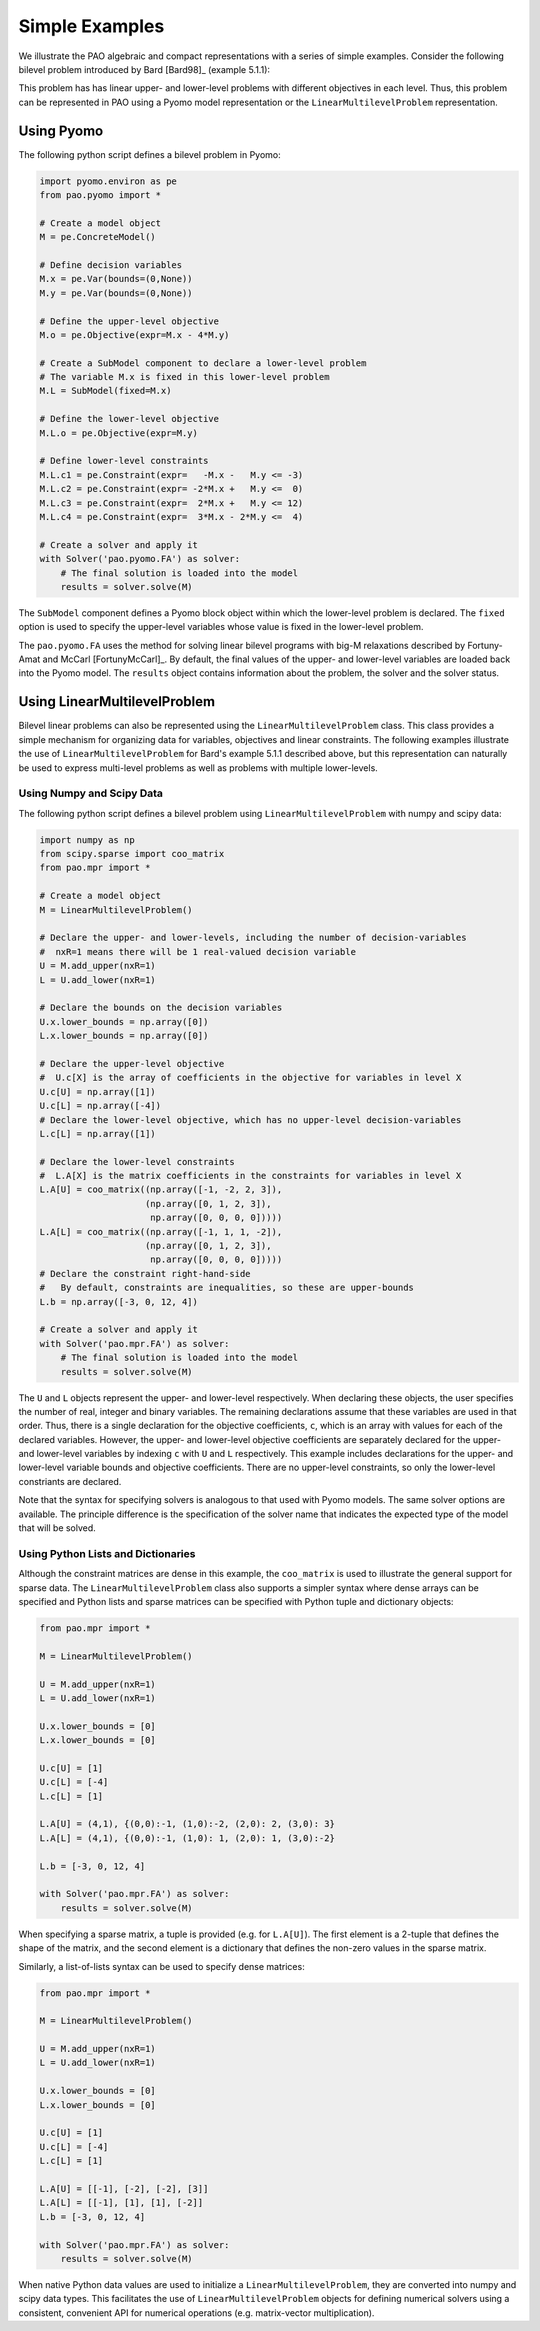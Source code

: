Simple Examples
===============

We illustrate the PAO algebraic and compact representations with a series
of simple examples.  Consider the following bilevel problem introduced
by Bard [Bard98]_ (example 5.1.1):

.. math::
   :nowrap:

    \begin{equation*}
    \begin{array}{lll}
    \min_{x \geq 0} & x - 4 y & \\
    \textrm{s.t.} & \min_{y \geq 0} & y\\
    & \textrm{s.t.} & -x -y \leq -3\\
    & & -2 x + y \leq 0\\
    & & 2 x + y \leq 12\\
    & & 3 x - 2 y \leq 4
    \end{array}
    \end{equation*}

This problem has has linear upper- and lower-level problems with different
objectives in each level.  Thus, this problem can be represented in
PAO using a Pyomo model representation or the ``LinearMultilevelProblem``
representation.

Using Pyomo
-----------

The following python script defines a bilevel problem in Pyomo:

.. code-block:: python

    import pyomo.environ as pe
    from pao.pyomo import *

    # Create a model object
    M = pe.ConcreteModel()

    # Define decision variables
    M.x = pe.Var(bounds=(0,None))
    M.y = pe.Var(bounds=(0,None))

    # Define the upper-level objective
    M.o = pe.Objective(expr=M.x - 4*M.y)

    # Create a SubModel component to declare a lower-level problem
    # The variable M.x is fixed in this lower-level problem
    M.L = SubModel(fixed=M.x)

    # Define the lower-level objective
    M.L.o = pe.Objective(expr=M.y)

    # Define lower-level constraints
    M.L.c1 = pe.Constraint(expr=   -M.x -   M.y <= -3)
    M.L.c2 = pe.Constraint(expr= -2*M.x +   M.y <=  0)
    M.L.c3 = pe.Constraint(expr=  2*M.x +   M.y <= 12)
    M.L.c4 = pe.Constraint(expr=  3*M.x - 2*M.y <=  4)

    # Create a solver and apply it
    with Solver('pao.pyomo.FA') as solver:
        # The final solution is loaded into the model 
        results = solver.solve(M)

The ``SubModel`` component defines a Pyomo block object within which the
lower-level problem is declared.  The ``fixed`` option is used to specify
the upper-level variables whose value is fixed in the lower-level problem.

The ``pao.pyomo.FA`` uses the method for solving linear bilevel
programs with big-M relaxations described by Fortuny-Amat and McCarl
[FortunyMcCarl]_.  By default, the final values of the upper- and
lower-level variables are loaded back into the Pyomo model.  The
``results`` object contains information about the problem, the solver
and the solver status.


Using LinearMultilevelProblem
-----------------------------

Bilevel linear problems can also be represented using the
``LinearMultilevelProblem`` class.  This class provides a simple mechanism
for organizing data for variables, objectives and linear constraints.  The following
examples illustrate the use of ``LinearMultilevelProblem`` for Bard's example 5.1.1 described
above, but this representation can naturally be used to express multi-level problems as well
as problems with multiple lower-levels.

Using Numpy and Scipy Data
~~~~~~~~~~~~~~~~~~~~~~~~~~

The following python script defines a bilevel problem using ``LinearMultilevelProblem`` with
numpy and scipy data:

.. code-block:: python

    import numpy as np
    from scipy.sparse import coo_matrix
    from pao.mpr import *

    # Create a model object
    M = LinearMultilevelProblem()

    # Declare the upper- and lower-levels, including the number of decision-variables
    #  nxR=1 means there will be 1 real-valued decision variable
    U = M.add_upper(nxR=1)
    L = U.add_lower(nxR=1)

    # Declare the bounds on the decision variables
    U.x.lower_bounds = np.array([0])
    L.x.lower_bounds = np.array([0])

    # Declare the upper-level objective
    #  U.c[X] is the array of coefficients in the objective for variables in level X
    U.c[U] = np.array([1])
    U.c[L] = np.array([-4])
    # Declare the lower-level objective, which has no upper-level decision-variables
    L.c[L] = np.array([1])

    # Declare the lower-level constraints
    #  L.A[X] is the matrix coefficients in the constraints for variables in level X
    L.A[U] = coo_matrix((np.array([-1, -2, 2, 3]),
                        (np.array([0, 1, 2, 3]),
                         np.array([0, 0, 0, 0]))))
    L.A[L] = coo_matrix((np.array([-1, 1, 1, -2]),
                        (np.array([0, 1, 2, 3]),
                         np.array([0, 0, 0, 0]))))
    # Declare the constraint right-hand-side
    #   By default, constraints are inequalities, so these are upper-bounds
    L.b = np.array([-3, 0, 12, 4])

    # Create a solver and apply it
    with Solver('pao.mpr.FA') as solver:
        # The final solution is loaded into the model 
        results = solver.solve(M)

The ``U`` and ``L`` objects represent the upper- and lower-level
respectively.  When declaring these objects, the user specifies the number
of real, integer and binary variables.  The remaining declarations assume
that these variables are used in that order.  Thus, there is a single
declaration for the objective coefficients, ``c``, which is an array
with values for each of the declared variables.  However, the upper-
and lower-level objective coefficients are separately declared for
the upper- and lower-level variables by indexing ``c`` with ``U`` and
``L`` respectively.  This example includes declarations for the upper-
and lower-level variable bounds and objective coefficients.  There are no
upper-level constraints, so only the lower-level constriants are declared.

Note that the syntax for specifying solvers is analogous to that used
with Pyomo models.  The same solver options are available.  The principle
difference is the specification of the solver name that indicates the
expected type of the model that will be solved.

Using Python Lists and Dictionaries
~~~~~~~~~~~~~~~~~~~~~~~~~~~~~~~~~~~

Although the constraint matrices are dense in this example, the
``coo_matrix`` is used to illustrate the general support for sparse data.
The ``LinearMultilevelProblem`` class also supports a simpler syntax
where dense arrays can be specified and Python lists and sparse matrices
can be specified with Python tuple and dictionary objects:

.. code-block:: python

    from pao.mpr import *

    M = LinearMultilevelProblem()

    U = M.add_upper(nxR=1)
    L = U.add_lower(nxR=1)

    U.x.lower_bounds = [0]
    L.x.lower_bounds = [0]

    U.c[U] = [1]
    U.c[L] = [-4]
    L.c[L] = [1]

    L.A[U] = (4,1), {(0,0):-1, (1,0):-2, (2,0): 2, (3,0): 3}
    L.A[L] = (4,1), {(0,0):-1, (1,0): 1, (2,0): 1, (3,0):-2}

    L.b = [-3, 0, 12, 4]

    with Solver('pao.mpr.FA') as solver:
        results = solver.solve(M)

When specifying a sparse matrix, a tuple is provided (e.g. for
``L.A[U]``).  The first element is a 2-tuple that defines the shape
of the matrix, and the second element is a dictionary that defines the
non-zero values in the sparse matrix.

Similarly, a list-of-lists syntax can be used to specify dense matrices:

.. code-block:: python

    from pao.mpr import *

    M = LinearMultilevelProblem()

    U = M.add_upper(nxR=1)
    L = U.add_lower(nxR=1)

    U.x.lower_bounds = [0]
    L.x.lower_bounds = [0]

    U.c[U] = [1]
    U.c[L] = [-4]
    L.c[L] = [1]

    L.A[U] = [[-1], [-2], [-2], [3]]
    L.A[L] = [[-1], [1], [1], [-2]]
    L.b = [-3, 0, 12, 4]

    with Solver('pao.mpr.FA') as solver:
        results = solver.solve(M)


When native Python data values are used to initialize a
``LinearMultilevelProblem``, they are converted into numpy and scipy
data types.  This facilitates the use of ``LinearMultilevelProblem``
objects for defining numerical solvers using a consistent, convenient
API for numerical operations (e.g. matrix-vector multiplication).

